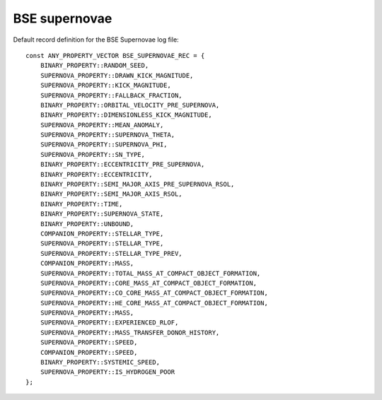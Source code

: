 BSE supernovae
==============

Default record definition for the BSE Supernovae log file::

    const ANY_PROPERTY_VECTOR BSE_SUPERNOVAE_REC = {
        BINARY_PROPERTY::RANDOM_SEED,
        SUPERNOVA_PROPERTY::DRAWN_KICK_MAGNITUDE,
        SUPERNOVA_PROPERTY::KICK_MAGNITUDE,
        SUPERNOVA_PROPERTY::FALLBACK_FRACTION,
        BINARY_PROPERTY::ORBITAL_VELOCITY_PRE_SUPERNOVA,
        BINARY_PROPERTY::DIMENSIONLESS_KICK_MAGNITUDE, 
        SUPERNOVA_PROPERTY::MEAN_ANOMALY,
        SUPERNOVA_PROPERTY::SUPERNOVA_THETA,
        SUPERNOVA_PROPERTY::SUPERNOVA_PHI,
        SUPERNOVA_PROPERTY::SN_TYPE,
        BINARY_PROPERTY::ECCENTRICITY_PRE_SUPERNOVA,  
        BINARY_PROPERTY::ECCENTRICITY,
        BINARY_PROPERTY::SEMI_MAJOR_AXIS_PRE_SUPERNOVA_RSOL,
        BINARY_PROPERTY::SEMI_MAJOR_AXIS_RSOL,
        BINARY_PROPERTY::TIME,
        BINARY_PROPERTY::SUPERNOVA_STATE,
        BINARY_PROPERTY::UNBOUND,
        COMPANION_PROPERTY::STELLAR_TYPE,
        SUPERNOVA_PROPERTY::STELLAR_TYPE,
        SUPERNOVA_PROPERTY::STELLAR_TYPE_PREV,
        COMPANION_PROPERTY::MASS,
        SUPERNOVA_PROPERTY::TOTAL_MASS_AT_COMPACT_OBJECT_FORMATION,
        SUPERNOVA_PROPERTY::CORE_MASS_AT_COMPACT_OBJECT_FORMATION,
        SUPERNOVA_PROPERTY::CO_CORE_MASS_AT_COMPACT_OBJECT_FORMATION,
        SUPERNOVA_PROPERTY::HE_CORE_MASS_AT_COMPACT_OBJECT_FORMATION,
        SUPERNOVA_PROPERTY::MASS,
        SUPERNOVA_PROPERTY::EXPERIENCED_RLOF,
        SUPERNOVA_PROPERTY::MASS_TRANSFER_DONOR_HISTORY,
        SUPERNOVA_PROPERTY::SPEED,
        COMPANION_PROPERTY::SPEED,
        BINARY_PROPERTY::SYSTEMIC_SPEED,
        SUPERNOVA_PROPERTY::IS_HYDROGEN_POOR
    };

